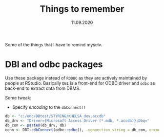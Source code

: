 #+Title: Things to remember
#+Date: 11.09.2020

#+PROPERTY: header-args:R :tangle no :eval no

Some of the things that I have to remind myselv.
* DBI and odbc packages
Use these package instead of =RODBC= as they are actively maintained by people at RStudio. Basically
=DBI= is a front-end for ODBC driver and =odbc= as back-end to extract data from DBMS.

Some tweak:
- Specify /encoding/ to the =dbConnect()= 
#+BEGIN_SRC R
  db <- "c:/enc/DBtest/STYRING/KHELSA_dev.accdb"
  db_drv <- "Driver={Microsoft Access Driver (*.mdb, *.accdb)};Dbq="
  db_con <- paste0(db_drv, db)
  conn <- DBI::dbConnect(odbc::odbc(), .connection_string = db_con, encoding = "latin1")

  #+END_SRC
